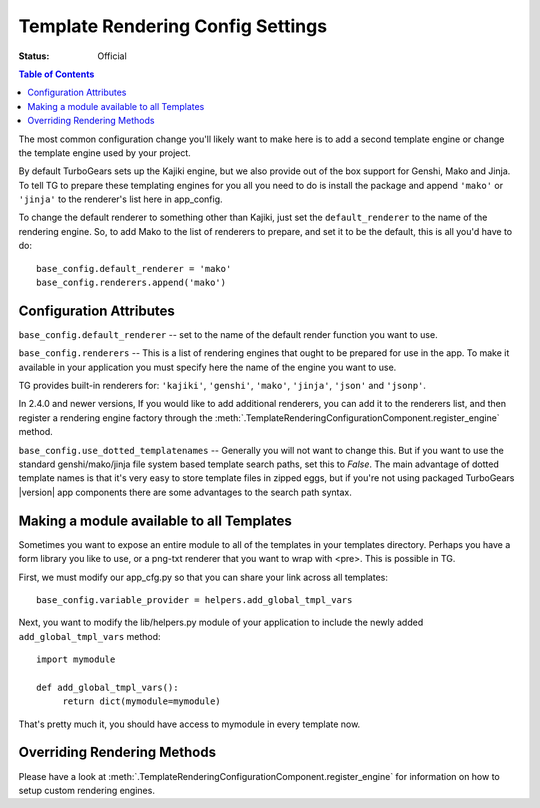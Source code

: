 .. _renderingconfig:

Template Rendering Config Settings
==================================

:Status: Official

.. contents:: Table of Contents
   :depth: 2

The most common configuration change you'll likely want to make here
is to add a second template engine or change the template engine used
by your project.

By default TurboGears sets up the Kajiki engine, but we also provide
out of the box support for Genshi, Mako and Jinja. To tell TG to prepare these
templating engines for you all you need to do is install the package
and append ``'mako'`` or ``'jinja'`` to the renderer's list here in
app_config.

To change the default renderer to something other than Kajiki, just
set the ``default_renderer`` to the name of the rendering engine.  So, to
add Mako to the list of renderers to prepare, and set it to be the
default, this is all you'd have to do::

  base_config.default_renderer = 'mako'
  base_config.renderers.append('mako')

Configuration Attributes
-------------------------

``base_config.default_renderer`` -- set to the name of the default
render function you want to use.

``base_config.renderers`` -- This is a list of rendering engines that
ought to be prepared for use in the app. To make it available in
your application you must specify here the name of the engine you
want to use.

TG provides built-in renderers for:
``'kajiki'``, ``'genshi'``, ``'mako'``, ``'jinja'``, ``'json'`` and ``'jsonp'``.

In 2.4.0 and newer versions, If you would like to add additional renderers, you can
add it to the renderers list, and then register a rendering engine factory
through the :meth:`.TemplateRenderingConfigurationComponent.register_engine`
method.

``base_config.use_dotted_templatenames`` -- Generally you will not
want to change this.  But if you want to use the standard
genshi/mako/jinja file system based template search paths, set this to
`False`.  The main advantage of dotted template names is that it's
very easy to store template files in zipped eggs, but if you're not
using packaged TurboGears |version| app components there are some
advantages to the search path syntax.


Making a module available to all Templates
---------------------------------------------------
Sometimes you want to expose an entire module to all of the templates
in your templates directory.  Perhaps you have a form library you
like to use, or a png-txt renderer that you want to wrap with <pre>.
This is possible in TG.

First, we must modify our app_cfg.py so that you can share your
link across all templates::

  base_config.variable_provider = helpers.add_global_tmpl_vars

Next, you want to modify the lib/helpers.py module of your application
to include the newly added ``add_global_tmpl_vars`` method::

  import mymodule

  def add_global_tmpl_vars():
       return dict(mymodule=mymodule)

That's pretty much it, you should have access to mymodule in every
template now.

Overriding Rendering Methods
----------------------------

Please have a look at :meth:`.TemplateRenderingConfigurationComponent.register_engine`
for information on how to setup custom rendering engines.
